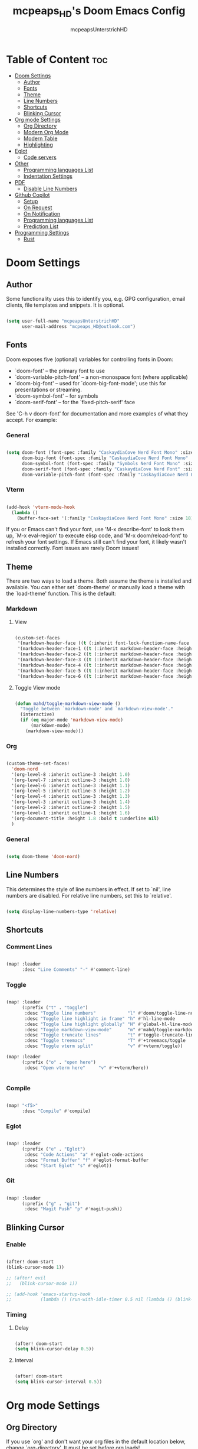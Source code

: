 #+title: mcpeaps_HD's Doom Emacs Config
#+author: mcpeapsUnterstrichHD
#+description: my personal Doom Emacs Config
#+startup: showeverything
#+options: toc:2

* Table of Content :toc:
- [[#doom-settings][Doom Settings]]
  - [[#author][Author]]
  - [[#fonts][Fonts]]
  - [[#theme][Theme]]
  - [[#line-numbers][Line Numbers]]
  - [[#shortcuts][Shortcuts]]
  - [[#blinking-cursor][Blinking Cursor]]
- [[#org-mode-settings][Org mode Settings]]
  - [[#org-directory][Org Directory]]
  - [[#modern-org-mode][Modern Org Mode]]
  - [[#modern-table][Modern Table]]
  - [[#highlighting][Highlighting]]
- [[#eglot][Eglot]]
  - [[#code-servers][Code servers]]
- [[#other][Other]]
  - [[#programming-languages-list][Programming languages List]]
  - [[#indentation-settings][Indentation Settings]]
- [[#pdf][PDF]]
  - [[#disable-line-numbers][Disable Line Numbers]]
- [[#github-copilot][Github Copilot]]
  - [[#setup][Setup]]
  - [[#on-request][On Request]]
  - [[#on-notification][On Notification]]
  - [[#programming-languages-list-1][Programming languages List]]
  - [[#prediction-list][Prediction List]]
- [[#programming-settings][Programming Settings]]
  - [[#rust][Rust]]

* Doom Settings

** Author

Some functionality uses this to identify you, e.g. GPG configuration, email
clients, file templates and snippets. It is optional.

#+begin_src emacs-lisp

(setq user-full-name "mcpeapsUnterstrichHD"
      user-mail-address "mcpeaps_HD@outlook.com")

#+end_src

** Fonts

Doom exposes five (optional) variables for controlling fonts in Doom:

- `doom-font' -- the primary font to use
- `doom-variable-pitch-font' -- a non-monospace font (where applicable)
- `doom-big-font' -- used for `doom-big-font-mode'; use this for
  presentations or streaming.
- `doom-symbol-font' -- for symbols
- `doom-serif-font' -- for the `fixed-pitch-serif' face

See 'C-h v doom-font' for documentation and more examples of what they
accept. For example:

*** General

#+begin_src emacs-lisp

(setq doom-font (font-spec :family "CaskaydiaCove Nerd Font Mono" :size 18)
      doom-big-font (font-spec :family "CaskaydiaCove Nerd Font Mono" :size 24)
      doom-symbol-font (font-spec :family "Symbols Nerd Font Mono" :size 18)
      doom-serif-font (font-spec :family "CaskaydiaCove Nerd Font" :size 18)
      doom-variable-pitch-font (font-spec :family "CaskaydiaCove Nerd Font Propo" :size 18))

#+end_src

*** Vterm

#+begin_src emacs-lisp

(add-hook 'vterm-mode-hook
  (lambda ()
    (buffer-face-set '(:family "CaskaydiaCove Nerd Font Mono" :size 18))))

#+end_src

If you or Emacs can't find your font, use 'M-x describe-font' to look them
up, `M-x eval-region' to execute elisp code, and 'M-x doom/reload-font' to
refresh your font settings. If Emacs still can't find your font, it likely
wasn't installed correctly. Font issues are rarely Doom issues!

** Theme

There are two ways to load a theme. Both assume the theme is installed and
available. You can either set `doom-theme' or manually load a theme with the
`load-theme' function. This is the default:

*** Markdown

**** View

#+begin_src emacs-lisp

(custom-set-faces
 '(markdown-header-face ((t (:inherit font-lock-function-name-face :weight bold :family "variable-pitch"))))
 '(markdown-header-face-1 ((t (:inherit markdown-header-face :height 1.6))))
 '(markdown-header-face-2 ((t (:inherit markdown-header-face :height 1.5))))
 '(markdown-header-face-3 ((t (:inherit markdown-header-face :height 1.4))))
 '(markdown-header-face-4 ((t (:inherit markdown-header-face :height 1.3))))
 '(markdown-header-face-5 ((t (:inherit markdown-header-face :height 1.2))))
 '(markdown-header-face-6 ((t (:inherit markdown-header-face :height 1.1)))))

#+end_src

**** Toggle View mode

#+begin_src emacs-lisp

(defun mahd/toggle-markdown-view-mode ()
  "Toggle between `markdown-mode' and `markdown-view-mode'."
  (interactive)
  (if (eq major-mode 'markdown-view-mode)
      (markdown-mode)
    (markdown-view-mode)))

#+end_src

*** Org

#+begin_src emacs-lisp

(custom-theme-set-faces!
  'doom-nord
  '(org-level-8 :inherit outline-3 :height 1.0)
  '(org-level-7 :inherit outline-3 :height 1.0)
  '(org-level-6 :inherit outline-3 :height 1.1)
  '(org-level-5 :inherit outline-3 :height 1.2)
  '(org-level-4 :inherit outline-3 :height 1.3)
  '(org-level-3 :inherit outline-3 :height 1.4)
  '(org-level-2 :inherit outline-2 :height 1.5)
  '(org-level-1 :inherit outline-1 :height 1.6)
  '(org-document-title :height 1.8 :bold t :underline nil)
  )

#+end_src

*** General

#+begin_src emacs-lisp

(setq doom-theme 'doom-nord)

#+end_src

** Line Numbers

This determines the style of line numbers in effect. If set to `nil', line
numbers are disabled. For relative line numbers, set this to `relative'.

#+begin_src emacs-lisp

(setq display-line-numbers-type 'relative)

#+end_src

** Shortcuts

*** Comment Lines

#+begin_src emacs-lisp

(map! :leader
      :desc "Line Comments" "-" #'comment-line)

#+end_src

*** Toggle

#+begin_src emacs-lisp

(map! :leader
      (:prefix ("t" . "toggle")
       :desc "Toggle line numbers"            "l" #'doom/toggle-line-numbers
       :desc "Toggle line highlight in frame" "h" #'hl-line-mode
       :desc "Toggle line highlight globally" "H" #'global-hl-line-mode
       :desc "Toggle markdown-view-mode"      "m" #'mahd/toggle-markdown-view-mode
       :desc "Toggle truncate lines"          "t" #'toggle-truncate-lines
       :desc "Toggle treemacs"                "T" #'+treemacs/toggle
       :desc "Toggle vterm split"             "v" #'+vterm/toggle))

(map! :leader
      (:prefix ("o" . "open here")
       :desc "Open vterm here"     "v" #'+vterm/here))


#+end_src

*** Compile

#+begin_src emacs-lisp

(map! "<f5>"
      :desc "Compile" #'compile)

#+end_src

*** Eglot

#+begin_src emacs-lisp

(map! :leader
      (:prefix ("e" . "Eglot")
       :desc "Code Actions" "a" #'eglot-code-actions
       :desc "Format Buffer" "f" #'eglot-format-buffer
       :desc "Start Eglot" "s" #'eglot))

#+end_src

*** Git

#+begin_src emacs-lisp

(map! :leader
      (:prefix ("g" . "git")
       :desc "Magit Push" "p" #'magit-push))

#+end_src

** Blinking Cursor

*** Enable

#+begin_src emacs-lisp

(after! doom-start
(blink-cursor-mode 1))

;; (after! evil
;;   (blink-cursor-mode 1))

;; (add-hook 'emacs-startup-hook
;;           (lambda () (run-with-idle-timer 0.5 nil (lambda () (blink-cursor-mode 1)))))

#+end_src

*** Timing

**** Delay

#+begin_src emacs-lisp

(after! doom-start
(setq blink-cursor-delay 0.5))

#+end_src

**** Interval

#+begin_src emacs-lisp

(after! doom-start
(setq blink-cursor-interval 0.5))

#+end_src

* Org mode Settings

** Org Directory

If you use `org' and don't want your org files in the default location below,
change `org-directory'. It must be set before org loads!

#+begin_src emacs-lisp

(setq org-directory "~/org/")

#+end_src

** Modern Org Mode

#+begin_src emacs-lisp

(add-hook 'org-mode-hook #'org-modern-mode)

#+end_src

** Modern Table

#+begin_src emacs-lisp

(setq org-modern-table-vertical 1)
(setq org-modern-table t)

#+end_src

** TODO Highlighting

#+begin_src emacs-lisp

(add-hook 'org-mode-hook #'hl-todo-mode)

#+end_src


* Eglot

** Code servers

#+begin_src emacs-lisp

(after! eglot
  (add-to-list 'eglot-server-programs '(rustic-mode . ("rust-analyzer"))))

#+end_src

* Other


Whenever you reconfigure a package, make sure to wrap your config in an
`after!' block, otherwise Doom's defaults may override your settings. E.g.

  (after! PACKAGE
    (setq x y))

The exceptions to this rule:

  - Setting file/directory variables (like `org-directory')
  - Setting variables which explicitly tell you to set them before their
    package is loaded (see 'C-h v VARIABLE' to look up their documentation).
  - Setting doom variables (which start with 'doom-' or '+').

Here are some additional functions/macros that will help you configure Doom.

- `load!' for loading external *.el files relative to this one
- `use-package!' for configuring packages
- `after!' for running code after a package has loaded
- `add-load-path!' for adding directories to the `load-path', relative to
  this file. Emacs searches the `load-path' when you load packages with
  `require' or `use-package'.
- `map!' for binding new keys

To get information about any of these functions/macros, move the cursor over
the highlighted symbol at press 'K' (non-evil users must press 'C-c c k').
This will open documentation for it, including demos of how they are used.
Alternatively, use `C-h o' to look up a symbol (functions, variables, faces,
etc).

You can also try 'gd' (or 'C-c c d') to jump to their definition and see how
they are implemented.

** Programming languages List

#+begin_src emacs-lisp

(defvar programmingLanguages
  '(("java" . "java")
    ("c" . "c")
    ("cpp" . "cpp")
    ("python" . "py")
    ("javascript" . "js")
    ("javascriptreact" . "jsx")
    ("typescript" . "ts")
    ("typescriptreact" . "tsx")
    ("rust" . "rust")
    ("html" . "html")
    ("css" . "css")
    ("swift" . "swift")
    ("emacs-lisp" . "el")
    ("sql" . "sql")))

#+end_src
** Indentation Settings

*** General

Standard-Indentation für alle relevanten Modes auf 2 setzen

#+begin_src emacs-lisp

(setq-default indent-tabs-mode nil) ; keine Tabs, nur Spaces
(setq-default tab-width 2)
(setq-default standard-indent 2)

#+end_src

*** Mode specific indentation settings

Mode-spezifische Einstellungen

#+begin_src emacs-lisp

(add-hook 'prog-mode-hook (lambda ()
                            (setq-local indent-tabs-mode nil) ; keine Tabs, nur Spaces
                            (setq-local tab-width 2)
                            (setq-local standard-indent 2)))

#+end_src

*** Explicit Modes indentation settings

Häufige Modes explizit

#+begin_src emacs-lisp
(add-hook 'python-mode-hook (lambda () (setq-local python-indent-offset 2)))
(add-hook 'js-mode-hook     (lambda () (setq-local js-indent-level 2)))
(add-hook 'typescript-mode-hook (lambda () (setq-local typescript-indent-level 2)))
(add-hook 'c-mode-hook      (lambda () (setq-local c-basic-offset 2)))
(add-hook 'c++-mode-hook    (lambda () (setq-local c-basic-offset 2)))
(add-hook 'rust-mode-hook   (lambda () (setq-local rust-indent-offset 2)))
(add-hook 'swift-mode-hook  (lambda () (setq-local swift-indent-offset 2)))
(add-hook 'java-mode-hook   (lambda () (setq-local c-basic-offset 2)))
(add-hook 'html-mode-hook   (lambda () (setq-local sgml-basic-offset 2)))
(add-hook 'web-mode-hook   (lambda () (setq-local web-mode-markup-indent-offset 2)))
(add-hook 'css-mode-hook    (lambda () (setq-local css-indent-offset 2)))
(add-hook 'elisp-mode-hook  (lambda () (setq-local lisp-indent-offset 2)))
(add-hook 'org-mode-hook    (lambda () (setq-local org-indent-offset 2)))
#+end_src

*** Copilot Indentation settings

#+begin_src emacs-lisp

(after! copilot
  (setq copilot-indent-offset-warning-disable t)

  (setq copilot-major-mode-alist
        '((python-mode . 2)
          (js-mode . 2)
          (typescript-mode . 2)
          (c-mode . 2)
          (c++-mode . 2)
          (rust-mode . 2)
          (swift-mode . 2)
          (java-mode . 2)
          (html-mode . 2)
          (css-mode . 2)
          (emacs-lisp-mode . 2)
          (org-mode . 2)))
)
#+end_src

* PDF

** Disable Line Numbers

#+begin_src emacs-lisp

(add-hook 'pdf-view-mode-hook #'(lambda () (interactive) (display-line-numbers-mode -1)))

#+end_src

* Github Copilot

** Setup

*** Normal

#+begin_src emacs-lisp

;; accept completion from copilot and fallback to company
(use-package! copilot
  :hook (prog-mode . copilot-mode)
  :hook (org-mode . copilot-mode)
  :bind (:map copilot-completion-map
              ("<tab>" . 'copilot-accept-completion)
              ("TAB" . 'copilot-accept-completion)
              ("C-TAB" . 'copilot-accept-completion-by-word)
              ("C-<tab>" . 'copilot-accept-completion-by-word)))

#+end_src

*** Fallback for Evil Insert Mode

#+begin_src emacs-lisp

(after! (evil copilot)
  ;; Define the custom function that either accepts the completion or does the default behavior
  (defun mahd/copilot-tab-or-default ()
    (interactive)
    (if (and (bound-and-true-p copilot-mode)
             ;; Add any other conditions to check for active copilot suggestions if necessary
             )
        (copilot-accept-completion)
      (indent-for-tab-command))) ; Default action to insert a tab. Adjust as needed.

  ;; Bind the custom function to <tab> in Evil's insert state
  (evil-define-key 'insert 'global (kbd "<tab>") 'mahd/copilot-tab-or-default))

#+end_src

** On Request

Register a handler to be called when a request of type method is received. Return JSON serializable as result or calling jsonrpc-error for errors. [[https://www.gnu.org/software/emacs/manual/html_node/elisp/JSONRPC-Overview.html][readmore]]

Display desktop notification if emacs is built with d-bus

#+begin_src emacs-lisp

;; (copilot-on-request
;;  'window/showMessageRequest
;;  (lambda (msg) (notifications-notify :title "Emacs Copilot" :body (plist-get msg :message))))

#+end_src

** On Notification

#+begin_src emacs-lisp

;; (copilot-on-notification
;;   'window/logMessage
;;   (lambda (msg) (message (plist-get msg :message))

#+end_src

** Programming languages List

#+begin_src emacs-lisp

(after! copilot
  (dolist (pair programmingLanguages)
    (add-to-list 'copilot-major-mode-alist pair)))

#+end_src

** Prediction List

Nur in normalen prog-modes (nicht minibuffer, nicht special buffers)

#+begin_src emacs-lisp

(after! copilot
  (setq copilot-enable-predicates '(evil-insert-state-p)))




#+end_src

*** Prediction List Display

Wenn du die Liste sehen willst

#+begin_src emacs-lisp

(after! copilot
  (setq copilot-enable-display-predicates '(copilot-display-predicate-evil-insert)))

#+end_src

* Programming Settings

** Rust

#+begin_src emacs-lisp

(add-hook 'rustic-mode-hook
          (lambda () (eglot-ensure)))

#+end_src
